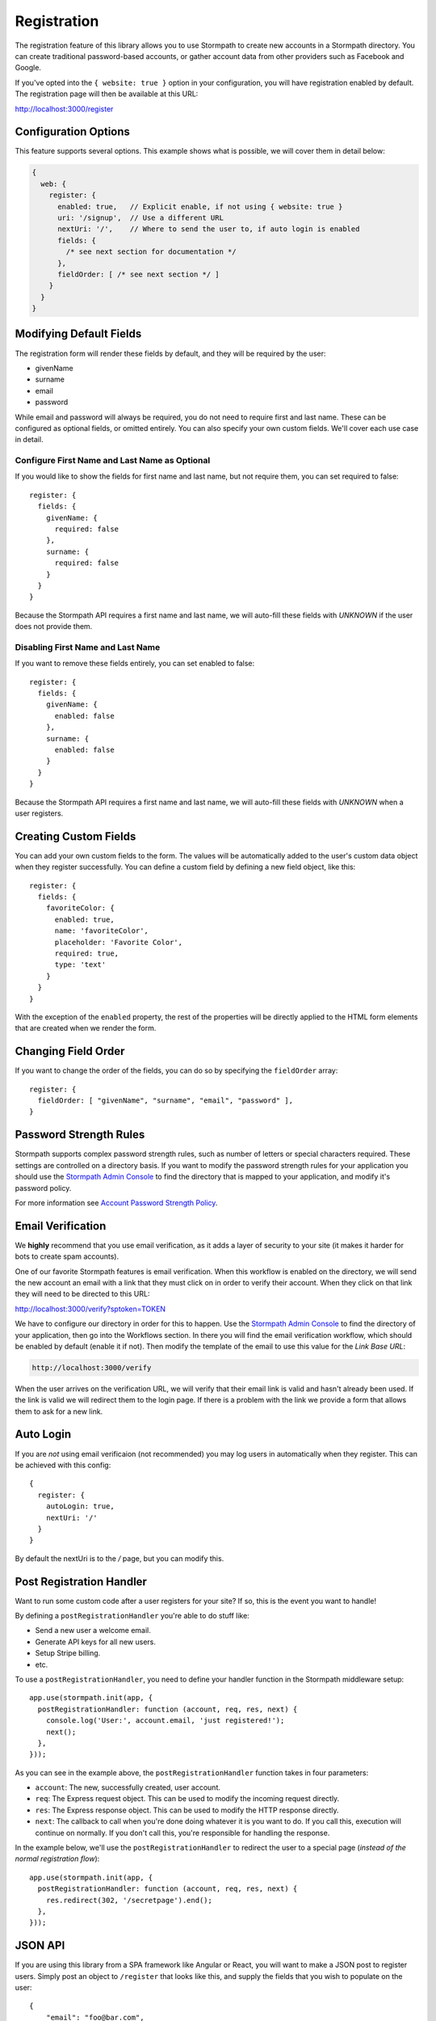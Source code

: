 .. _registration:


Registration
============

The registration feature of this library allows you to use Stormpath to create
new accounts in a Stormpath directory.  You can create traditional password-based accounts, or gather account data from other providers such as Facebook and
Google.

If you've opted into the ``{ website: true }`` option in your configuration, you
will have registration enabled by default.  The registration page will then be
available at this URL:

http://localhost:3000/register


Configuration Options
---------------------

This feature supports several options.  This example shows what is possible,
we will cover them in detail below:

.. code-block:: javascript

    {
      web: {
        register: {
          enabled: true,   // Explicit enable, if not using { website: true }
          uri: '/signup',  // Use a different URL
          nextUri: '/',    // Where to send the user to, if auto login is enabled
          fields: {
            /* see next section for documentation */
          },
          fieldOrder: [ /* see next section */ ]
        }
      }
    }


Modifying Default Fields
----------------------

The registration form will render these fields by default, and they will be
required by the user:

* givenName
* surname
* email
* password

While email and password will always be required, you do not need to require
first and last name.  These can be configured as optional fields, or omitted
entirely.  You can also specify your own custom fields.  We'll cover each use
case in detail.

Configure First Name and Last Name as Optional
..............................................

If you would like to show the fields for first name and last name, but not
require them, you can set required to false::

    register: {
      fields: {
        givenName: {
          required: false
        },
        surname: {
          required: false
        }
      }
    }

Because the Stormpath API requires a first name and last name, we will auto-fill
these fields with `UNKNOWN` if the user does not provide them.


Disabling First Name and Last Name
..................................

If you want to remove these fields entirely, you can set enabled to false::

    register: {
      fields: {
        givenName: {
          enabled: false
        },
        surname: {
          enabled: false
        }
      }
    }

Because the Stormpath API requires a first name and last name, we will auto-fill
these fields with `UNKNOWN` when a user registers.

Creating Custom Fields
----------------------

You can add your own custom fields to the form.  The values will be
automatically added to the user's custom data object when they register
successfully.  You can define a custom field by defining a new field object,
like this::

    register: {
      fields: {
        favoriteColor: {
          enabled: true,
          name: 'favoriteColor',
          placeholder: 'Favorite Color',
          required: true,
          type: 'text'
        }
      }
    }

With the exception of the ``enabled`` property, the rest of the properties will
be directly applied to the HTML form elements that are created when we render
the form.

Changing Field Order
--------------------

If you want to change the order of the fields, you can do so by specifying the
``fieldOrder`` array::

    register: {
      fieldOrder: [ "givenName", "surname", "email", "password" ],
    }

Password Strength Rules
-----------------------

Stormpath supports complex password strength rules, such as number of letters
or special characters required.  These settings are controlled on a directory
basis.  If you want to modify the password strength rules for your application
you should use the `Stormpath Admin Console`_ to find the directory that is mapped
to your application, and modify it's password policy.

For more information see `Account Password Strength Policy`_.


Email Verification
------------------

We **highly** recommend that you use email verification, as it adds a layer
of security to your site (it makes it harder for bots to create spam accounts).

One of our favorite Stormpath features is email verification.  When this workflow
is enabled on the directory, we will send the new account an email with a link
that they must click on in order to verify their account.  When they click on
that link they will need to be directed to this URL:

http://localhost:3000/verify?sptoken=TOKEN

We have to configure our directory in order for this to happen. Use the
`Stormpath Admin Console`_ to find the directory of your application, then
go into the Workflows section.  In there you will find the email verification
workflow, which should be enabled by default (enable it if not).  Then modify
the template of the email to use this value for the `Link Base URL`:

.. code-block:: sh

    http://localhost:3000/verify

When the user arrives on the verification URL, we will verify that their email
link is valid and hasn't already been used.  If the link is valid we will redirect
them to the login page.  If there is a problem with the link we provide a form
that allows them to ask for a new link.


Auto Login
----------

If you are *not* using email verificaion (not recommended) you may log users in
automatically when they register.  This can be achieved with this config::

    {
      register: {
        autoLogin: true,
        nextUri: '/'
      }
    }

By default the nextUri is to the `/` page, but you can modify this.


Post Registration Handler
-------------------------

Want to run some custom code after a user registers for your site?  If so, this
is the event you want to handle!

By defining a ``postRegistrationHandler`` you're able to do stuff like:

- Send a new user a welcome email.
- Generate API keys for all new users.
- Setup Stripe billing.
- etc.

To use a ``postRegistrationHandler``, you need to define your handler function
in the Stormpath middleware setup::

    app.use(stormpath.init(app, {
      postRegistrationHandler: function (account, req, res, next) {
        console.log('User:', account.email, 'just registered!');
        next();
      },
    }));

As you can see in the example above, the ``postRegistrationHandler`` function
takes in four parameters:

- ``account``: The new, successfully created, user account.
- ``req``: The Express request object.  This can be used to modify the incoming
  request directly.
- ``res``: The Express response object.  This can be used to modify the HTTP
  response directly.
- ``next``: The callback to call when you're done doing whatever it is you want
  to do.  If you call this, execution will continue on normally.  If you don't
  call this, you're responsible for handling the response.

In the example below, we'll use the ``postRegistrationHandler`` to redirect the
user to a special page (*instead of the normal registration flow*)::

    app.use(stormpath.init(app, {
      postRegistrationHandler: function (account, req, res, next) {
        res.redirect(302, '/secretpage').end();
      },
    }));


JSON API
--------

If you are using this library from a SPA framework like Angular or React, you
will want to make a JSON post to register users.  Simply post an object to
``/register`` that looks like this, and supply the fields that you wish to
populate on the user::

    {
        "email": "foo@bar.com",
        "password": "mySuper3ecretPAssw0rd",
        "surname": "optional"
    }

If the user is created successfully you will get a 200 response and the body
will the the account object that was created.  If there was an error you
will get an object that looks like ``{ error: 'error message here'}``.

.. note::

  You may have to explicitly tell your client library that you want a JSON
  response from the server. Not all libraries do this automatically. If the
  library does not set the ``Accept: application/json`` header on the request,
  you'll get back the HTML registration form - not the JSON response that you
  expect.

.. _Stormpath Admin Console: https://api.stormpath.com
.. _Account Password Strength Policy: https://docs.stormpath.com/rest/product-guide/#account-password-strength-policy
